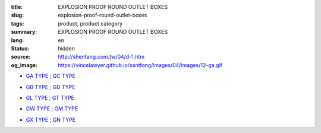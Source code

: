 :title: EXPLOSION PROOF ROUND OUTLET BOXES
:slug: explosion-proof-round-outlet-boxes
:tags: product, product category
:summary: EXPLOSION PROOF ROUND OUTLET BOXES
:lang: en
:status: hidden
:source: http://shenfang.com.tw/04/d-1.htm
:og_image: https://vincelawyer.github.io/santfong/images/04/images/12-ga.gif


- `GA TYPE ; GC TYPE <{filename}ga-type-gc-type.rst>`_

  .. image:: {filename}/images/04/images/12-ga.gif
     :name: http://shenfang.com.tw/04/images/12-GA.gif
     :alt: product
     :class: product-image-thumbnail

  .. image:: {filename}/images/04/images/gc.gif
     :name: http://shenfang.com.tw/04/images/GC.gif
     :alt: product
     :class: product-image-thumbnail

- `GB TYPE ; GD TYPE <{filename}gb-type-gd-type.rst>`_

  .. image:: {filename}/images/04/images/gb.jpg
     :name: http://shenfang.com.tw/04/images/GB.JPG
     :alt: product
     :class: product-image-thumbnail

  .. image:: {filename}/images/04/images/gd.jpg
     :name: http://shenfang.com.tw/04/images/GD.JPG
     :alt: product
     :class: product-image-thumbnail

- `GL TYPE ; GT TYPE <{filename}gl-type-gt-type.rst>`_

  .. image:: {filename}/images/04/images/gl.gif
     :name: http://shenfang.com.tw/04/images/GL.gif
     :alt: product
     :class: product-image-thumbnail

  .. image:: {filename}/images/04/images/gt.gif
     :name: http://shenfang.com.tw/04/images/GT.gif
     :alt: product
     :class: product-image-thumbnail

- `GW TYPE ; GM TYPE <{filename}gw-type-gm-type.rst>`_

  .. image:: {filename}/images/04/images/gw.jpg
     :name: http://shenfang.com.tw/04/images/GW.JPG
     :alt: product
     :class: product-image-thumbnail

  .. image:: {filename}/images/04/images/gm.jpg
     :name: http://shenfang.com.tw/04/images/GM.JPG
     :alt: product
     :class: product-image-thumbnail

- `GX TYPE ; GN TYPE <{filename}gx-type-gn-type.rst>`_

  .. image:: {filename}/images/04/images/gx.jpg
     :name: http://shenfang.com.tw/04/images/GX.JPG
     :alt: product
     :class: product-image-thumbnail

  .. image:: {filename}/images/04/images/gn.jpg
     :name: http://shenfang.com.tw/04/images/GN.jpg
     :alt: product
     :class: product-image-thumbnail
